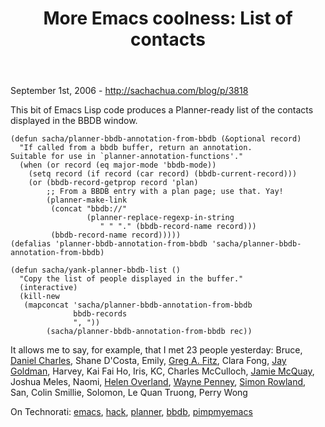 #+TITLE: More Emacs coolness: List of contacts

September 1st, 2006 -
[[http://sachachua.com/blog/p/3818][http://sachachua.com/blog/p/3818]]

This bit of Emacs Lisp code produces a Planner-ready list of the
contacts displayed in the BBDB window.

#+BEGIN_EXAMPLE
    (defun sacha/planner-bbdb-annotation-from-bbdb (&optional record)
      "If called from a bbdb buffer, return an annotation.
    Suitable for use in `planner-annotation-functions'."
      (when (or record (eq major-mode 'bbdb-mode))
        (setq record (if record (car record) (bbdb-current-record)))
        (or (bbdb-record-getprop record 'plan)
            ;; From a BBDB entry with a plan page; use that. Yay!
            (planner-make-link
             (concat "bbdb://"
                     (planner-replace-regexp-in-string
                        " " "." (bbdb-record-name record)))
             (bbdb-record-name record)))))
    (defalias 'planner-bbdb-annotation-from-bbdb 'sacha/planner-bbdb-annotation-from-bbdb)

    (defun sacha/yank-planner-bbdb-list ()
      "Copy the list of people displayed in the buffer."
      (interactive)
      (kill-new
       (mapconcat 'sacha/planner-bbdb-annotation-from-bbdb
                  bbdb-records
                  ", "))
            (sacha/planner-bbdb-annotation-from-bbdb rec))
#+END_EXAMPLE

It allows me to say, for example, that I met 23 people yesterday:
 Bruce, [[http://blog.digitalketchup.net/][Daniel Charles]], Shane
D'Costa, Emily, [[http://www.mistergadgets.ca][Greg A. Fitz]], Clara
Fong, [[http://www.radiantcore.com][Jay Goldman]], Harvey, Kai Fai Ho,
Iris, KC, Charles McCulloch, [[http://www.scimatic.com][Jamie McQuay]],
Joshua Meles, Naomi, [[http://www.nonlinear.ca][Helen Overland]],
[[http://www.aiim.com][Wayne Penney]],
[[http://www.simonrowland.com][Simon Rowland]], San, Colin Smillie,
Solomon, Le Quan Truong, Perry Wong

On Technorati: [[http://www.technorati.com/tag/emacs][emacs]],
[[http://www.technorati.com/tag/hack][hack]],
[[http://www.technorati.com/tag/planner][planner]],
[[http://www.technorati.com/tag/bbdb][bbdb]],
[[http://www.technorati.com/tag/pimpmyemacs][pimpmyemacs]]
